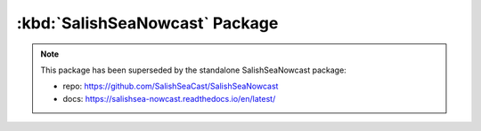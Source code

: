 .. Copyright 2013-2021 The Salish Sea MEOPAR contributors
.. and The University of British Columbia
..
.. Licensed under the Apache License, Version 2.0 (the "License");
.. you may not use this file except in compliance with the License.
.. You may obtain a copy of the License at
..
..    https://www.apache.org/licenses/LICENSE-2.0
..
.. Unless required by applicable law or agreed to in writing, software
.. distributed under the License is distributed on an "AS IS" BASIS,
.. WITHOUT WARRANTIES OR CONDITIONS OF ANY KIND, either express or implied.
.. See the License for the specific language governing permissions and
.. limitations under the License.


.. _SalishSeaNowcastPackage:

*******************************
:kbd:`SalishSeaNowcast` Package
*******************************

.. note::

    This package has been superseded by the standalone SalishSeaNowcast package:

    * repo: https://github.com/SalishSeaCast/SalishSeaNowcast
    * docs: https://salishsea-nowcast.readthedocs.io/en/latest/
